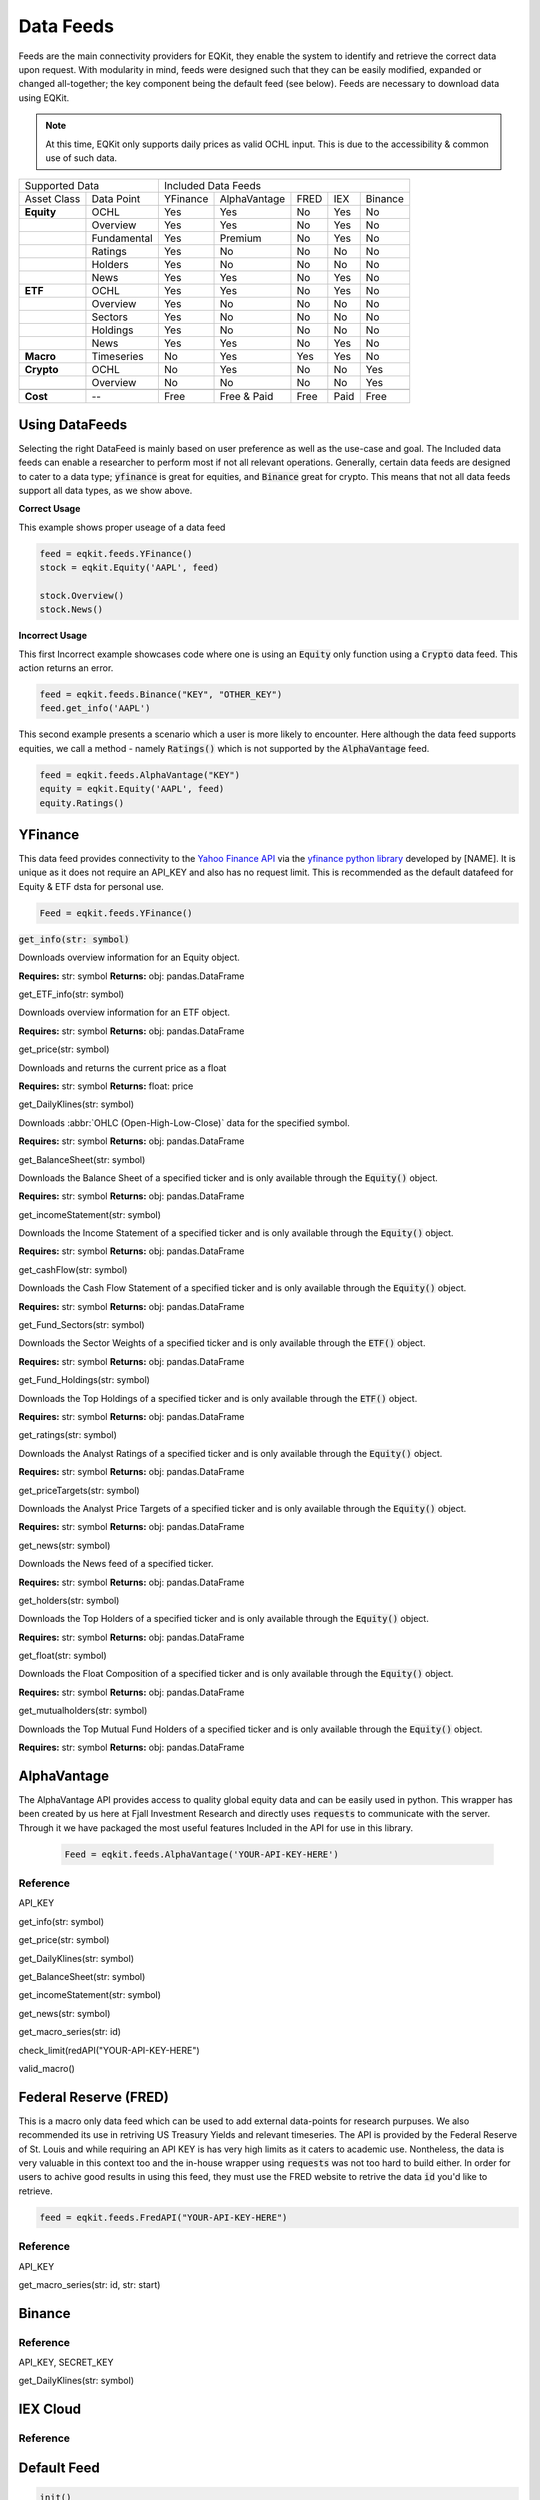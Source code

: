 Data Feeds
=============

Feeds are the main connectivity providers for EQKit, they enable the system to identify and retrieve the correct data upon request.
With modularity in mind, feeds were designed such that they can be easily modified, expanded or changed all-together; the key component being the
default feed (see below).
Feeds are necessary to download data using EQKit.

.. note:: 

    At this time, EQKit only supports daily prices as valid OCHL input. This is due to the accessibility & common use of such data. 


+---------------------------+------------------------------------------------+
| Supported Data            |    Included Data Feeds                         |
+-------------+-------------+----------+--------------+------+-----+---------+
|Asset Class  | Data Point  | YFinance | AlphaVantage | FRED | IEX | Binance |
+-------------+-------------+----------+--------------+------+-----+---------+
| **Equity**  | OCHL        |  Yes     | Yes          | No   | Yes | No      |
+-------------+-------------+----------+--------------+------+-----+---------+
|             | Overview    | Yes      | Yes          | No   | Yes | No      |
+-------------+-------------+----------+--------------+------+-----+---------+
|             | Fundamental | Yes      | Premium      | No   | Yes | No      |
+-------------+-------------+----------+--------------+------+-----+---------+
|             | Ratings     | Yes      | No           | No   | No  | No      |
+-------------+-------------+----------+--------------+------+-----+---------+
|             | Holders     | Yes      | No           | No   | No  | No      |
+-------------+-------------+----------+--------------+------+-----+---------+
|             | News        | Yes      | Yes          | No   | Yes | No      |
+-------------+-------------+----------+--------------+------+-----+---------+
|  **ETF**    | OCHL        | Yes      | Yes          | No   | Yes | No      |
+-------------+-------------+----------+--------------+------+-----+---------+
|             | Overview    | Yes      | No           | No   | No  | No      |
+-------------+-------------+----------+--------------+------+-----+---------+
|             | Sectors     | Yes      | No           | No   | No  | No      |
+-------------+-------------+----------+--------------+------+-----+---------+
|             | Holdings    | Yes      | No           | No   | No  | No      |
+-------------+-------------+----------+--------------+------+-----+---------+
|             | News        | Yes      | Yes          | No   | Yes | No      |
+-------------+-------------+----------+--------------+------+-----+---------+
|   **Macro** | Timeseries  | No       | Yes          | Yes  | Yes | No      |
+-------------+-------------+----------+--------------+------+-----+---------+
| **Crypto**  | OCHL        | No       | Yes          | No   | No  | Yes     |
+-------------+-------------+----------+--------------+------+-----+---------+
|             | Overview    | No       | No           | No   | No  | Yes     |
+-------------+-------------+----------+--------------+------+-----+---------+
|             |             |          |              |      |     |         |
+-------------+-------------+----------+--------------+------+-----+---------+
| **Cost**    | --          | Free     | Free & Paid  | Free | Paid| Free    |
+-------------+-------------+----------+--------------+------+-----+---------+


Using DataFeeds
******************************

Selecting the right DataFeed is mainly based on user preference as well as the use-case and goal. The Included data feeds can enable a researcher
to perform most if not all relevant operations. Generally, certain data feeds are designed to cater to a data type; :code:`yfinance` is great for equities, 
and :code:`Binance` great for crypto. This means that not all data feeds support all data types, as we show above.

**Correct Usage**

This example shows proper useage of a data feed

.. code-block:: 

    feed = eqkit.feeds.YFinance()
    stock = eqkit.Equity('AAPL', feed)
    
    stock.Overview()
    stock.News()

**Incorrect Usage**

This first Incorrect example showcases code where one is using an :code:`Equity` only function using a :code:`Crypto` data feed. This action
returns an error.

.. code-block:: 

    feed = eqkit.feeds.Binance("KEY", "OTHER_KEY")
    feed.get_info('AAPL')

This second example presents a scenario which a user is more likely to encounter. Here although the data feed supports equities, we call a method - namely
:code:`Ratings()` which is not supported by the :code:`AlphaVantage` feed. 

.. code-block:: 

    feed = eqkit.feeds.AlphaVantage("KEY")
    equity = eqkit.Equity('AAPL', feed)
    equity.Ratings()


YFinance
***************

This data feed provides connectivity to the `Yahoo Finance API <https://policies.yahoo.com/us/en/yahoo/terms/product-atos/apiforydn/index.htm>`_ 
via the `yfinance python library <https://github.com/ranaroussi/yfinance>`_ developed by [NAME]. It is unique as it does not
require an API_KEY and also has no request limit. This is recommended as the default datafeed for Equity & ETF dsta for personal use. 

.. code-block:: 

    Feed = eqkit.feeds.YFinance()


:code:`get_info(str: symbol)`

Downloads overview information for an Equity object.

**Requires:** str: symbol
**Returns:** obj: pandas.DataFrame

get_ETF_info(str: symbol)

Downloads overview information for an ETF object.

**Requires:** str: symbol
**Returns:** obj: pandas.DataFrame

get_price(str: symbol)

Downloads and returns the current price as a float

**Requires:** str: symbol
**Returns:** float: price

get_DailyKlines(str: symbol)

Downloads :abbr:`OHLC (Open-High-Low-Close)` data for the specified symbol. 

**Requires:** str: symbol
**Returns:** obj: pandas.DataFrame

get_BalanceSheet(str: symbol)

Downloads the Balance Sheet of a specified ticker and is only available through the :code:`Equity()` object.

**Requires:** str: symbol
**Returns:** obj: pandas.DataFrame

get_incomeStatement(str: symbol)

Downloads the Income Statement of a specified ticker and is only available through the :code:`Equity()` object.

**Requires:** str: symbol
**Returns:** obj: pandas.DataFrame

get_cashFlow(str: symbol)

Downloads the Cash Flow Statement of a specified ticker and is only available through the :code:`Equity()` object.

**Requires:** str: symbol
**Returns:** obj: pandas.DataFrame

get_Fund_Sectors(str: symbol)

Downloads the Sector Weights of a specified ticker and is only available through the :code:`ETF()` object.

**Requires:** str: symbol
**Returns:** obj: pandas.DataFrame

get_Fund_Holdings(str: symbol)

Downloads the Top Holdings of a specified ticker and is only available through the :code:`ETF()` object.

**Requires:** str: symbol
**Returns:** obj: pandas.DataFrame

get_ratings(str: symbol)

Downloads the Analyst Ratings of a specified ticker and is only available through the :code:`Equity()` object.

**Requires:** str: symbol
**Returns:** obj: pandas.DataFrame

get_priceTargets(str: symbol)

Downloads the Analyst Price Targets of a specified ticker and is only available through the :code:`Equity()` object.

**Requires:** str: symbol
**Returns:** obj: pandas.DataFrame

get_news(str: symbol)

Downloads the News feed of a specified ticker.

**Requires:** str: symbol
**Returns:** obj: pandas.DataFrame

get_holders(str: symbol)

Downloads the Top Holders of a specified ticker and is only available through the :code:`Equity()` object.

**Requires:** str: symbol
**Returns:** obj: pandas.DataFrame

get_float(str: symbol)

Downloads the Float Composition of a specified ticker and is only available through the :code:`Equity()` object.

**Requires:** str: symbol
**Returns:** obj: pandas.DataFrame

get_mutualholders(str: symbol)

Downloads the Top Mutual Fund Holders of a specified ticker and is only available through the :code:`Equity()` object.

**Requires:** str: symbol
**Returns:** obj: pandas.DataFrame


AlphaVantage
***************

The AlphaVantage API provides access to quality global equity data and can be easily used in python. This wrapper has been created by us here at
Fjall Investment Research and directly uses :code:`requests` to communicate with the server. Through it we have packaged the most useful features
Included in the API for use in this library. 

 .. code-block:: 

    Feed = eqkit.feeds.AlphaVantage('YOUR-API-KEY-HERE')


Reference
++++++++++

API_KEY

get_info(str: symbol)

get_price(str: symbol)

get_DailyKlines(str: symbol)

get_BalanceSheet(str: symbol)

get_incomeStatement(str: symbol)

get_news(str: symbol)

get_macro_series(str: id)

check_limit(redAPI("YOUR-API-KEY-HERE")

valid_macro()



Federal Reserve (FRED)
***********************

This is a macro only data feed which can be used to add external data-points for research purpuses. We also recommended its use in retriving 
US Treasury Yields and relevant timeseries. The API is provided by the Federal Reserve of St. Louis and while requiring an API KEY is has very high limits as
it caters to academic use. Nontheless, the data is very valuable in this context too and the in-house wrapper using :code:`requests` was not too hard to build either.
In order for users to achive good results in using this feed, they must use the FRED website to retrive the data :code:`id` you'd like to retrieve.

.. code-block:: 

    feed = eqkit.feeds.FredAPI("YOUR-API-KEY-HERE")


Reference
++++++++++

API_KEY

get_macro_series(str: id, str: start)



Binance
********

Reference
++++++++++

API_KEY, SECRET_KEY

get_DailyKlines(str: symbol)

IEX Cloud
**********

Reference
++++++++++

Default Feed
***************

.. code-block:: 
    
    init()

Initialises the default feed.

**Requires:** None

**Returns:** None

::

    set_id(str: id)

Sets the exchange id. Used in internal methods.

**Requires:** str: id

**Returns:** self

    get_timeSeries(str: symbol)

Returns a :code:`timeseries` object with symbol and filled data, ready to be packaged in `Equity` or `ETF`.

**Requires:** str: symbol

**Returns:** obj: timeseries

    get_Overview(str: symbol)

Returns a pandas DataFrame containing the relevant Overview information for the :code:`Equity` as specified in :code:`get_info()`

**Requires:** str: symbol

**Returns:** obj: pandas.DataFrame

    get_ETFOverview(str: symbol)

Returns a pandas DataFrame containing the relevant Overview information for the :code:`ETF` as specified in :code:`get_ETF_info()`

**Requires:** str: symbol

**Returns:** obj: pandas.DataFrame

    get_Macro(str: id, str: axis)

Returns a :code:`timeseries` object with macroeconomic data, used to parse non-asset data inputs (see, FRED).
It requires the data identifier :code:`id` and the axis on which the data lie (if not 'price').

**Requires:** str: id, str: axis

**Returns:** obj: timeseries

    get_price(str: symbol)

Returns a :code:`float` price for the symbol selected.

**Requires:** str: symbol

**Returns:** float: price

    get_priceTargets(str: symbol)

Returns a Data Frame with the estimated analyst target prices; this is designed as a wrapper for functionality found in
yfinance library.

**Requires:** str: symbol

**Returns:** obj: pandas.DataFrame

    get_ratings(str: symbol)

Returns a Data Frame with the analyst ratings; this is designed as a wrapper for functionality found in
yfinance library.

**Requires:** str: symbol

**Returns:** obj: pandas.DataFrame

get_news(str: symbol)

Returns a Data Frame with the latest timestamped news.

**Requires:** str: symbol

**Returns:** obj: pandas.DataFrame

get_holders(str: symbol)

Returns a Data Frame with the largest institutional holders; this is designed as a wrapper for functionality found in
yfinance library.

**Requires:** str: symbol

**Returns:** obj: pandas.DataFrame